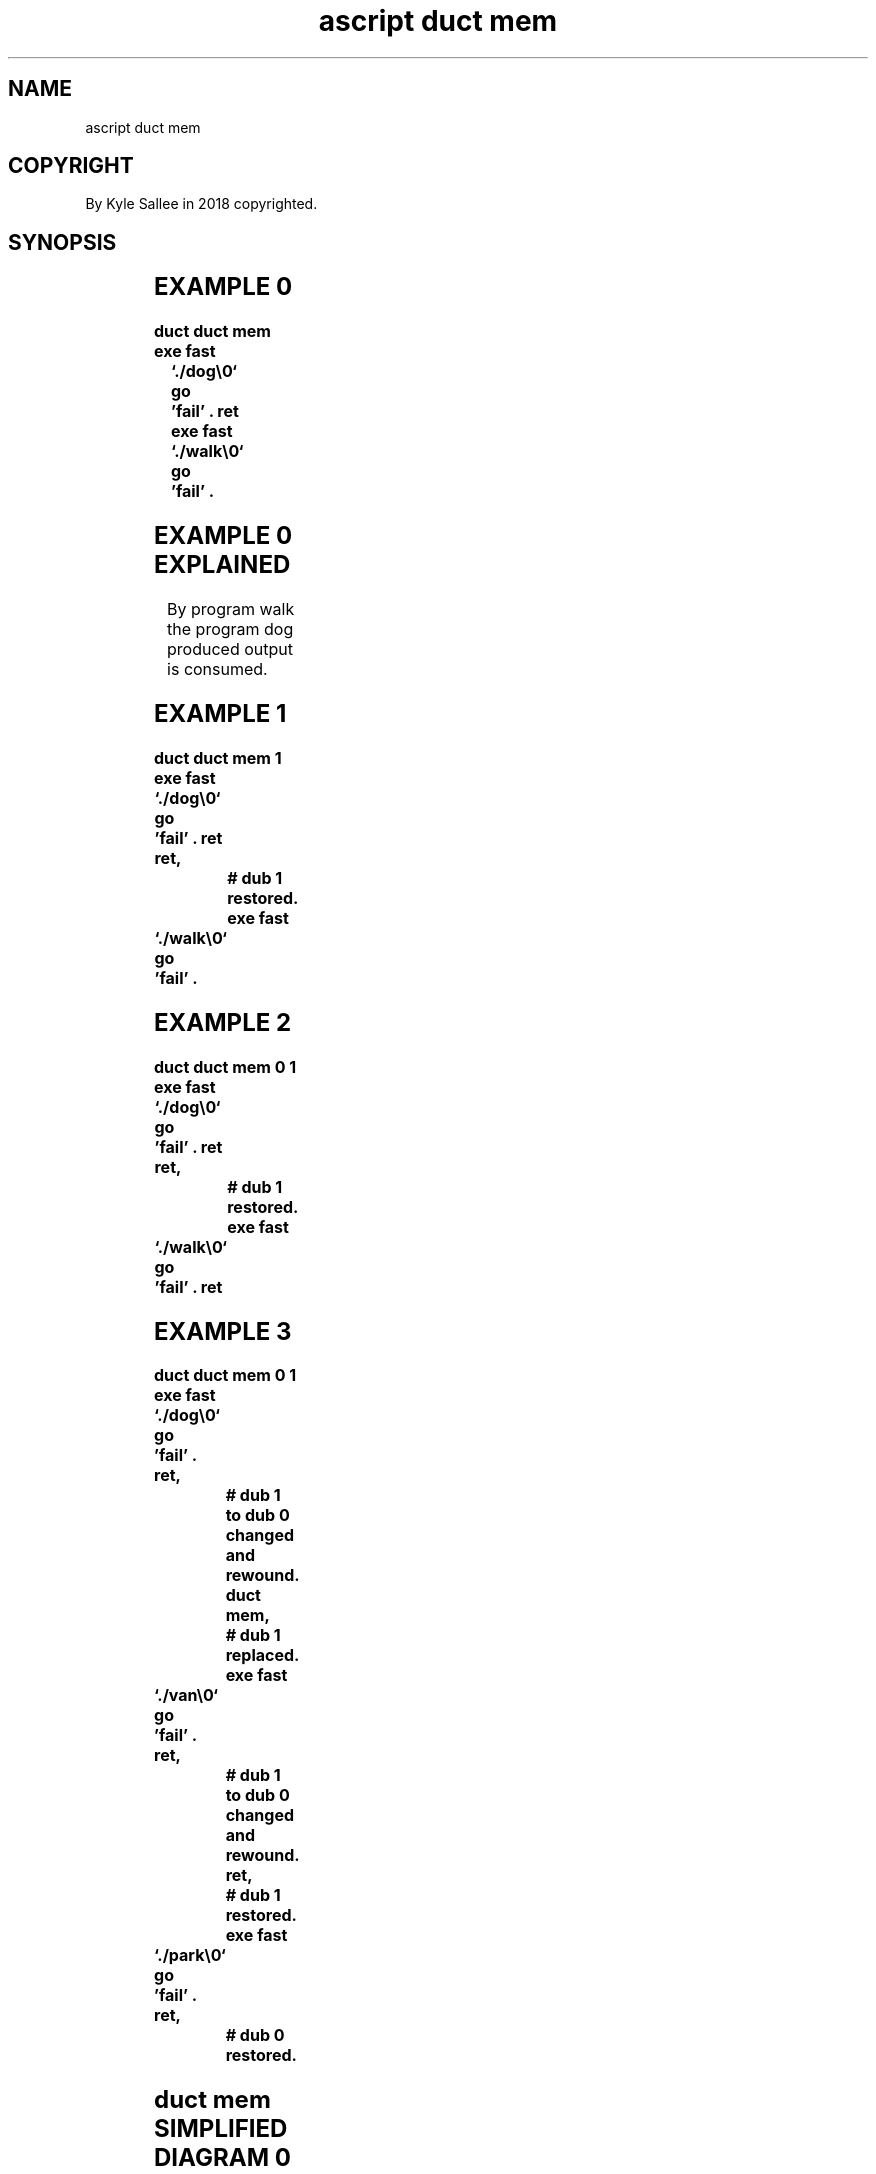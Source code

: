 .TH "ascript duct mem" 3

.SH NAME
.EX
ascript duct mem

.SH COPYRIGHT
.EX
By Kyle Sallee in 2018 copyrighted.

.SH SYNOPSIS
.EX
.TS
lll.
\fBargot	when	task\fR

duct mem	init	To  dub 1 a   memfd     is attached.
        	ret	The           memfd     is rewound.
        		To  dub 0 the memfd     is changed.

duct mem 1	init	The dub 1     reference is saved.
        		To  dub 1 a   memfd     is attached.
        	ret	The           memfd     is rewound.
        		To  dub 0 the memfd     is changed.
        	ret	The dub 1     reference is restored.

duct mem 0 1	init	The dub 0     reference is saved.
        		The dub 1     reference is saved.
        		To  dub 1 a   memfd     is attached.
        	ret	The           memfd     is rewound
        		To  dub 0 the memfd     is changed.
        	ret	The dub 1     reference is restored.
        	ret	The dub 0     reference is restored.
.TE
.ta T 8n

.SH EXAMPLE 0
.EX
.ta T 8n
.in -8
\fB
duct
duct mem
exe fast	`./dog\\0`
go		'fail'
\&.
ret
exe fast	`./walk\\0`
go		'fail'
\&.
\fR
.in

.SH EXAMPLE 0 EXPLAINED
.EX
By program walk the program dog produced output is consumed.

.SH EXAMPLE 1
.EX
.ta T 8n
.in -8
\fB
duct
duct mem 1
exe fast	`./dog\\0`
go		'fail'
\&.
ret
ret,				# dub 1 restored.
exe fast	`./walk\\0`
go		'fail'
\&.
\fR
.in

.SH EXAMPLE 2
.EX
.ta T 8n
.in -8
\fB
duct
duct mem 0 1
exe fast	`./dog\\0`
go		'fail'
\&.
ret
ret,				# dub 1 restored.
exe fast	`./walk\\0`
go		'fail'
\&.
ret
\fR
.in

.SH EXAMPLE 3
.EX
.ta T 8n
.in -8
\fB
duct
duct mem 0 1
exe fast	`./dog\\0`
go		'fail'
\&.
ret,				# dub 1 to dub 0 changed and rewound.
duct mem,			# dub 1 replaced.
exe fast	`./van\\0`
go		'fail'
\&.
ret,				# dub 1 to dub 0 changed and rewound.
ret,				# dub 1 restored.
exe fast	`./park\\0`
go		'fail'
\&.
ret,				# dub 0 restored.
\fR
.in

.SH duct mem SIMPLIFIED DIAGRAM 0
.EX
.ta T 8n
.in -8
\fB
duct mem 0 1,	...,ret,# part 0.
duct mem,	...,ret,# part 1.
duct mem,	...,ret,# part 2.
duct mem,	...,ret,# part 3.
duct mem,	...,ret,# part 4.
duct mem,	...,ret,# part 5.
duct mem,	...,ret,# part 6.
ret,# 1 restored
\&...,
ret,# 0 restored
\fR
.in

.SH WAIT CAVEAT
.EX
Each part afore start the earlier part must complete.

.SH LINUX CAVEAT
.EX
The Linux kernel if unavailable
as  argot duct mem...
the argot duct tmp...
is  silently provided.

.SH AUTHOR
.EX
In 2016; by Kyle Sallee; ascript          was created.
In 2018; by Kyle Sallee; argot   duct mem was created.

.SH LICENSE
.EX
By \fBman 7 ascript\fR the license is provided.

.SH SEE ALSO
.EX
\fB
man 1 ascript
man 3 ascript duct
man 5 ascript
man 7 ascript
\fR
